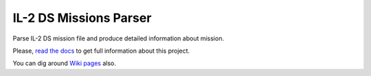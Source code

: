 IL-2 DS Missions Parser
=======================

|Build Status| |Coverage Status| |PyPi package| |Downloads|

Parse IL-2 DS mission file and produce detailed information about
mission.

Please, `read the docs <http://il-2-ds-missions-parser.readthedocs.org/en/latest/index.html>`_
to get full information about this project.

You can dig around `Wiki pages <https://github.com/IL2HorusTeam/il2ds-mis-parser/wiki>`_ also.

.. |Build Status| image:: https://travis-ci.org/IL2HorusTeam/il2ds-mis-parser.svg?branch=master
   :target: https://travis-ci.org/IL2HorusTeam/il2ds-mis-parser
.. |Coverage Status| image:: https://coveralls.io/repos/IL2HorusTeam/il2ds-mis-parser/badge.png?branch=master
   :target: https://coveralls.io/r/IL2HorusTeam/il2ds-mis-parser?branch=master
.. |PyPi package| image:: https://badge.fury.io/py/il2ds-mis-parser.png
   :target: http://badge.fury.io/py/il2ds-mis-parser/
.. |Downloads| image:: https://pypip.in/d/il2ds-mis-parser/badge.png
   :target: https://crate.io/packages/il2ds-mis-parser/
